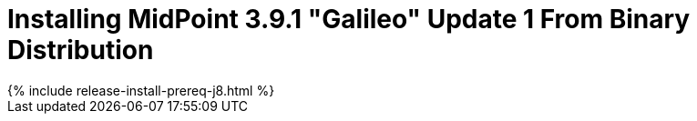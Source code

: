 = Installing MidPoint 3.9.1 "Galileo" Update 1 From Binary Distribution
:page-layout: release-install
:page-release-version: 3.9.1
:page-nav-title: Installation Instructions
:page-wiki-name: Installing midPoint v3.9.1
:page-liquid:

++++
{% include release-install-prereq-j8.html %}
++++
